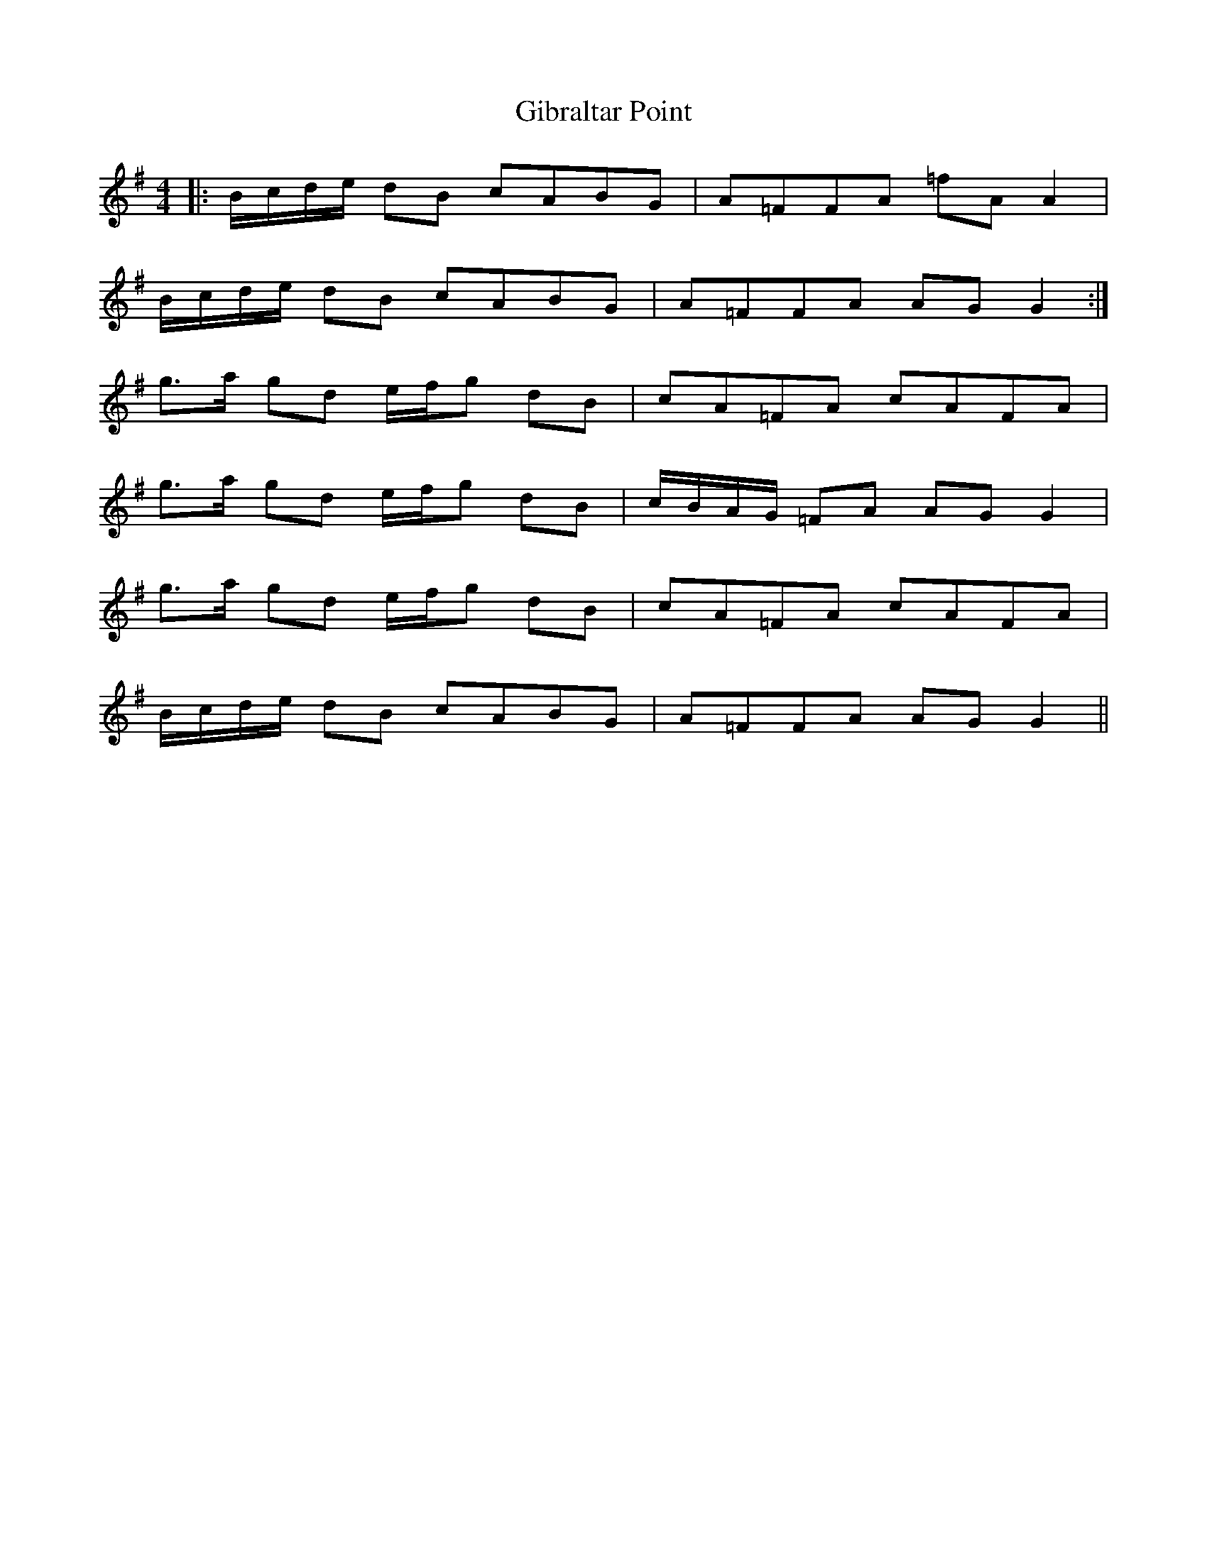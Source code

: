 X: 15121
T: Gibraltar Point
R: reel
M: 4/4
K: Gmajor
|:B/c/d/e/ dB cABG|A=FFA =fA A2|
B/c/d/e/ dB cABG|A=FFA AG G2:|
g>a gd e/f/g dB|cA=FA cAFA|
g>a gd e/f/g dB|c/B/A/G/ =FA AG G2|
g>a gd e/f/g dB|cA=FA cAFA|
B/c/d/e/ dB cABG|A=FFA AG G2||

